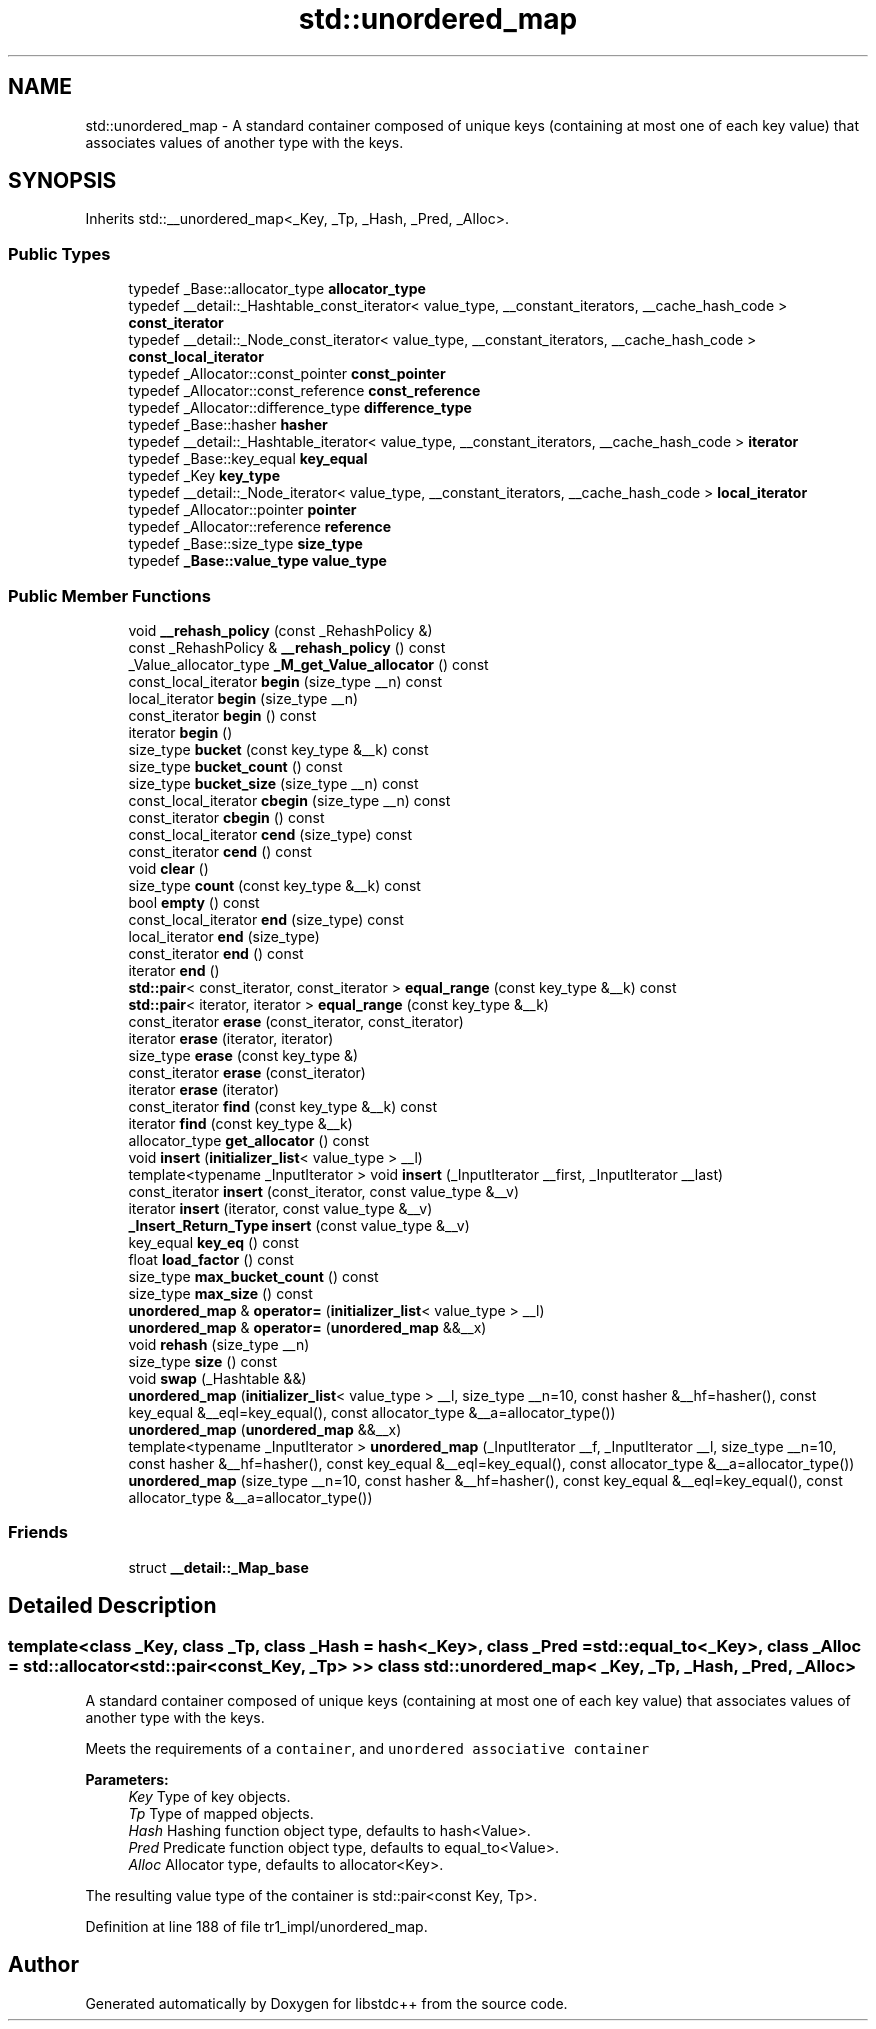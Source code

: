 .TH "std::unordered_map" 3 "21 Apr 2009" "libstdc++" \" -*- nroff -*-
.ad l
.nh
.SH NAME
std::unordered_map \- A standard container composed of unique keys (containing at most one of each key value) that associates values of another type with the keys.  

.PP
.SH SYNOPSIS
.br
.PP
Inherits std::__unordered_map<_Key, _Tp, _Hash, _Pred, _Alloc>.
.PP
.SS "Public Types"

.in +1c
.ti -1c
.RI "typedef _Base::allocator_type \fBallocator_type\fP"
.br
.ti -1c
.RI "typedef __detail::_Hashtable_const_iterator< value_type, __constant_iterators, __cache_hash_code > \fBconst_iterator\fP"
.br
.ti -1c
.RI "typedef __detail::_Node_const_iterator< value_type, __constant_iterators, __cache_hash_code > \fBconst_local_iterator\fP"
.br
.ti -1c
.RI "typedef _Allocator::const_pointer \fBconst_pointer\fP"
.br
.ti -1c
.RI "typedef _Allocator::const_reference \fBconst_reference\fP"
.br
.ti -1c
.RI "typedef _Allocator::difference_type \fBdifference_type\fP"
.br
.ti -1c
.RI "typedef _Base::hasher \fBhasher\fP"
.br
.ti -1c
.RI "typedef __detail::_Hashtable_iterator< value_type, __constant_iterators, __cache_hash_code > \fBiterator\fP"
.br
.ti -1c
.RI "typedef _Base::key_equal \fBkey_equal\fP"
.br
.ti -1c
.RI "typedef _Key \fBkey_type\fP"
.br
.ti -1c
.RI "typedef __detail::_Node_iterator< value_type, __constant_iterators, __cache_hash_code > \fBlocal_iterator\fP"
.br
.ti -1c
.RI "typedef _Allocator::pointer \fBpointer\fP"
.br
.ti -1c
.RI "typedef _Allocator::reference \fBreference\fP"
.br
.ti -1c
.RI "typedef _Base::size_type \fBsize_type\fP"
.br
.ti -1c
.RI "typedef \fB_Base::value_type\fP \fBvalue_type\fP"
.br
.in -1c
.SS "Public Member Functions"

.in +1c
.ti -1c
.RI "void \fB__rehash_policy\fP (const _RehashPolicy &)"
.br
.ti -1c
.RI "const _RehashPolicy & \fB__rehash_policy\fP () const "
.br
.ti -1c
.RI "_Value_allocator_type \fB_M_get_Value_allocator\fP () const "
.br
.ti -1c
.RI "const_local_iterator \fBbegin\fP (size_type __n) const "
.br
.ti -1c
.RI "local_iterator \fBbegin\fP (size_type __n)"
.br
.ti -1c
.RI "const_iterator \fBbegin\fP () const "
.br
.ti -1c
.RI "iterator \fBbegin\fP ()"
.br
.ti -1c
.RI "size_type \fBbucket\fP (const key_type &__k) const "
.br
.ti -1c
.RI "size_type \fBbucket_count\fP () const "
.br
.ti -1c
.RI "size_type \fBbucket_size\fP (size_type __n) const "
.br
.ti -1c
.RI "const_local_iterator \fBcbegin\fP (size_type __n) const "
.br
.ti -1c
.RI "const_iterator \fBcbegin\fP () const "
.br
.ti -1c
.RI "const_local_iterator \fBcend\fP (size_type) const "
.br
.ti -1c
.RI "const_iterator \fBcend\fP () const "
.br
.ti -1c
.RI "void \fBclear\fP ()"
.br
.ti -1c
.RI "size_type \fBcount\fP (const key_type &__k) const "
.br
.ti -1c
.RI "bool \fBempty\fP () const "
.br
.ti -1c
.RI "const_local_iterator \fBend\fP (size_type) const "
.br
.ti -1c
.RI "local_iterator \fBend\fP (size_type)"
.br
.ti -1c
.RI "const_iterator \fBend\fP () const "
.br
.ti -1c
.RI "iterator \fBend\fP ()"
.br
.ti -1c
.RI "\fBstd::pair\fP< const_iterator, const_iterator > \fBequal_range\fP (const key_type &__k) const "
.br
.ti -1c
.RI "\fBstd::pair\fP< iterator, iterator > \fBequal_range\fP (const key_type &__k)"
.br
.ti -1c
.RI "const_iterator \fBerase\fP (const_iterator, const_iterator)"
.br
.ti -1c
.RI "iterator \fBerase\fP (iterator, iterator)"
.br
.ti -1c
.RI "size_type \fBerase\fP (const key_type &)"
.br
.ti -1c
.RI "const_iterator \fBerase\fP (const_iterator)"
.br
.ti -1c
.RI "iterator \fBerase\fP (iterator)"
.br
.ti -1c
.RI "const_iterator \fBfind\fP (const key_type &__k) const "
.br
.ti -1c
.RI "iterator \fBfind\fP (const key_type &__k)"
.br
.ti -1c
.RI "allocator_type \fBget_allocator\fP () const "
.br
.ti -1c
.RI "void \fBinsert\fP (\fBinitializer_list\fP< value_type > __l)"
.br
.ti -1c
.RI "template<typename _InputIterator > void \fBinsert\fP (_InputIterator __first, _InputIterator __last)"
.br
.ti -1c
.RI "const_iterator \fBinsert\fP (const_iterator, const value_type &__v)"
.br
.ti -1c
.RI "iterator \fBinsert\fP (iterator, const value_type &__v)"
.br
.ti -1c
.RI "\fB_Insert_Return_Type\fP \fBinsert\fP (const value_type &__v)"
.br
.ti -1c
.RI "key_equal \fBkey_eq\fP () const "
.br
.ti -1c
.RI "float \fBload_factor\fP () const "
.br
.ti -1c
.RI "size_type \fBmax_bucket_count\fP () const "
.br
.ti -1c
.RI "size_type \fBmax_size\fP () const "
.br
.ti -1c
.RI "\fBunordered_map\fP & \fBoperator=\fP (\fBinitializer_list\fP< value_type > __l)"
.br
.ti -1c
.RI "\fBunordered_map\fP & \fBoperator=\fP (\fBunordered_map\fP &&__x)"
.br
.ti -1c
.RI "void \fBrehash\fP (size_type __n)"
.br
.ti -1c
.RI "size_type \fBsize\fP () const "
.br
.ti -1c
.RI "void \fBswap\fP (_Hashtable &&)"
.br
.ti -1c
.RI "\fBunordered_map\fP (\fBinitializer_list\fP< value_type > __l, size_type __n=10, const hasher &__hf=hasher(), const key_equal &__eql=key_equal(), const allocator_type &__a=allocator_type())"
.br
.ti -1c
.RI "\fBunordered_map\fP (\fBunordered_map\fP &&__x)"
.br
.ti -1c
.RI "template<typename _InputIterator > \fBunordered_map\fP (_InputIterator __f, _InputIterator __l, size_type __n=10, const hasher &__hf=hasher(), const key_equal &__eql=key_equal(), const allocator_type &__a=allocator_type())"
.br
.ti -1c
.RI "\fBunordered_map\fP (size_type __n=10, const hasher &__hf=hasher(), const key_equal &__eql=key_equal(), const allocator_type &__a=allocator_type())"
.br
.in -1c
.SS "Friends"

.in +1c
.ti -1c
.RI "struct \fB__detail::_Map_base\fP"
.br
.in -1c
.SH "Detailed Description"
.PP 

.SS "template<class _Key, class _Tp, class _Hash = hash<_Key>, class _Pred = std::equal_to<_Key>, class _Alloc = std::allocator<std::pair<const _Key, _Tp> >> class std::unordered_map< _Key, _Tp, _Hash, _Pred, _Alloc >"
A standard container composed of unique keys (containing at most one of each key value) that associates values of another type with the keys. 

Meets the requirements of a \fCcontainer\fP, and \fCunordered associative container\fP
.PP
\fBParameters:\fP
.RS 4
\fIKey\fP Type of key objects. 
.br
\fITp\fP Type of mapped objects. 
.br
\fIHash\fP Hashing function object type, defaults to hash<Value>. 
.br
\fIPred\fP Predicate function object type, defaults to equal_to<Value>. 
.br
\fIAlloc\fP Allocator type, defaults to allocator<Key>.
.RE
.PP
The resulting value type of the container is std::pair<const Key, Tp>. 
.PP
Definition at line 188 of file tr1_impl/unordered_map.

.SH "Author"
.PP 
Generated automatically by Doxygen for libstdc++ from the source code.
